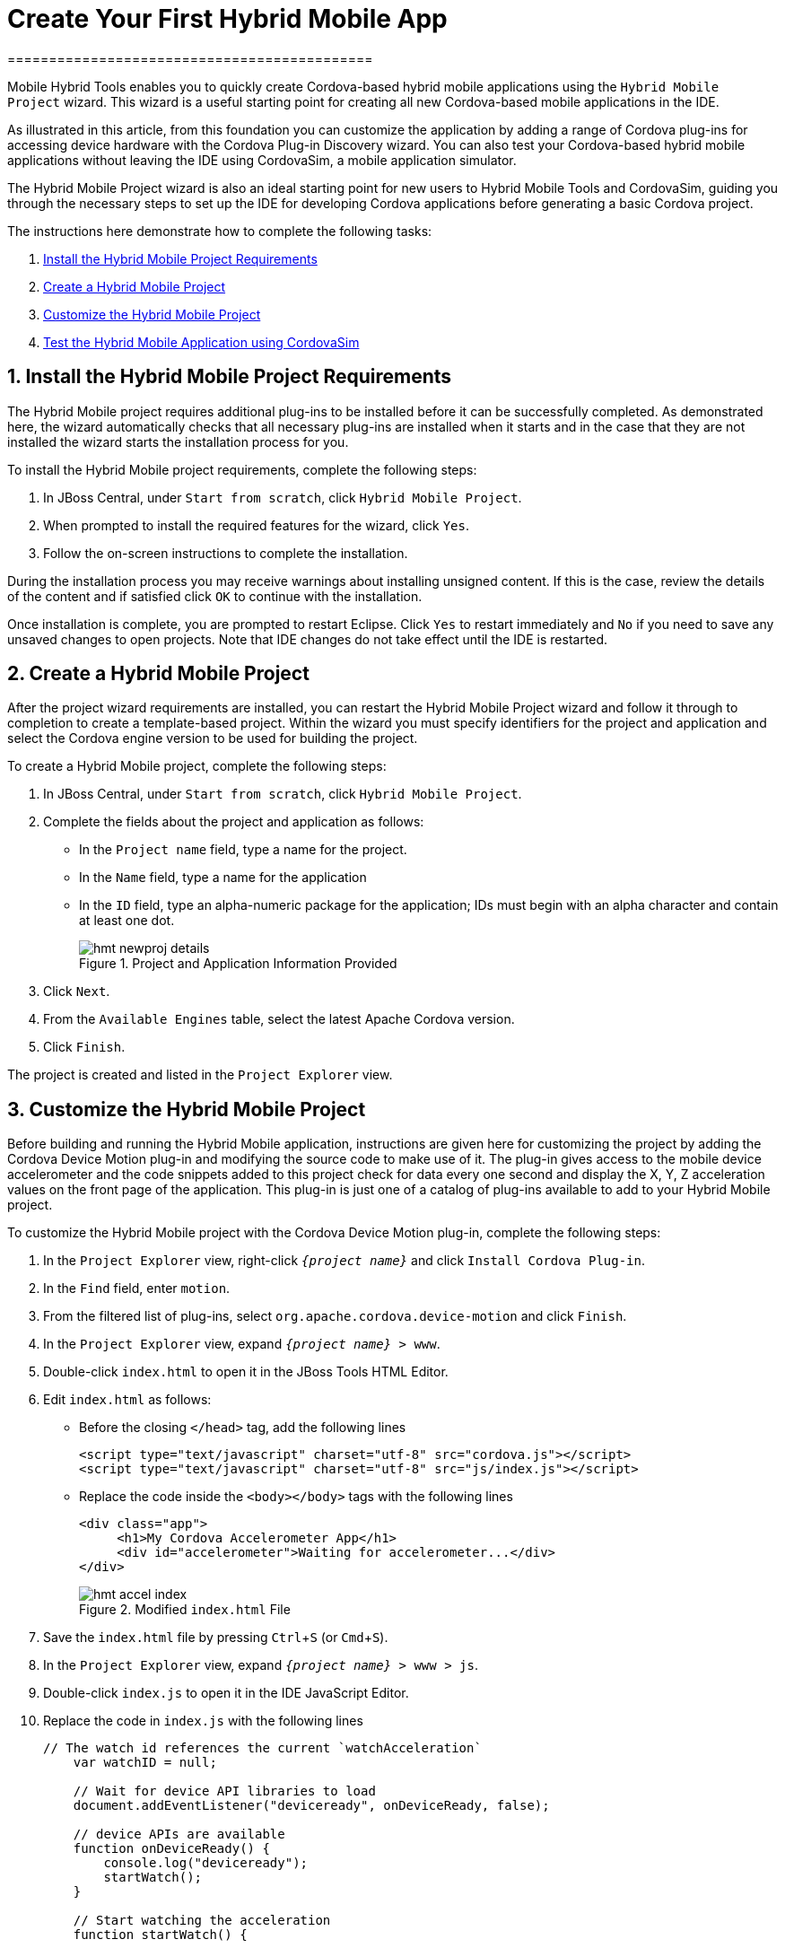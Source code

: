 = Create Your First Hybrid Mobile App
============================================
:page-layout: howto
:page-tab: docs
:page-status: green
:experimental:
:imagesdir: ./images


Mobile Hybrid Tools enables you to quickly create Cordova-based hybrid mobile applications using the `Hybrid Mobile Project` wizard. This wizard is a useful starting point for creating all new Cordova-based mobile applications in the IDE. 

As illustrated in this article, from this foundation you can customize the application by adding a range of Cordova plug-ins for accessing device hardware with the Cordova Plug-in Discovery wizard. You can also test your Cordova-based hybrid mobile applications without leaving the IDE using CordovaSim, a mobile application simulator.

The Hybrid Mobile Project wizard is also an ideal starting point for new users to Hybrid Mobile Tools and CordovaSim, guiding you through the necessary steps to set up the IDE for developing Cordova applications before generating a basic Cordova project.

The instructions here demonstrate how to complete the following tasks:

. <<install,Install the Hybrid Mobile Project Requirements>>
. <<create,Create a Hybrid Mobile Project>>
. <<customize,Customize the Hybrid Mobile Project>>
. <<test,Test the Hybrid Mobile Application using CordovaSim>>


[[install]]
== 1. Install the Hybrid Mobile Project Requirements

The Hybrid Mobile project requires additional plug-ins to be installed before it can be successfully completed. As demonstrated here, the wizard automatically checks that all necessary plug-ins are installed when it starts and in the case that they are not installed the wizard starts the installation process for you.

To install the Hybrid Mobile project requirements, complete the following steps:

. In JBoss Central, under `Start from scratch`, click `Hybrid Mobile Project`.

. When prompted to install the required features for the wizard, click `Yes`.

. Follow the on-screen instructions to complete the installation.

During the installation process you may receive warnings about installing unsigned content. If this is the case, review the details of the content and if satisfied click `OK` to continue with the installation.

Once installation is complete, you are prompted to restart Eclipse. Click `Yes` to restart immediately and `No` if you need to save any unsaved changes to open projects. Note that IDE changes do not take effect until the IDE is restarted.

[[create]]
== 2. Create a Hybrid Mobile Project 

After the project wizard requirements are installed, you can restart the Hybrid Mobile Project wizard and follow it through to completion to create a template-based project. Within the wizard you must specify identifiers for the project and application and select the Cordova engine version to be used for building the project.

To create a Hybrid Mobile project, complete the following steps:

. In JBoss Central, under `Start from scratch`, click `Hybrid Mobile Project`.
. Complete the fields about the project and application as follows:
** In the `Project name` field, type a name for the project. 
** In the `Name` field, type a name for the application 
** In the `ID` field, type an alpha-numeric package for the application; IDs must begin with an alpha character and contain at least one dot. 
+
.Project and Application Information Provided
image::hmt_newproj-details.png[]
+
. Click `Next`.
. From the `Available Engines` table, select the latest Apache Cordova version.
. Click `Finish`.

The project is created and listed in the `Project Explorer` view. 

[[customize]]
== 3. Customize the Hybrid Mobile Project

Before building and running the Hybrid Mobile application, instructions are given here for customizing the project by adding the Cordova Device Motion plug-in and modifying the source code to make use of it. The plug-in gives access to the mobile device accelerometer and the code snippets added to this project check for data every one second and display the X, Y, Z acceleration values on the front page of the application. This plug-in is just one of a catalog of plug-ins available to add to your Hybrid Mobile project.

To customize the Hybrid Mobile project with the Cordova Device Motion plug-in, complete the following steps:

. In the `Project Explorer` view, right-click `_{project name}_` and click `Install Cordova Plug-in`.
. In the `Find` field, enter `motion`.
. From the filtered list of plug-ins, select `org.apache.cordova.device-motion` and click `Finish`.
. In the `Project Explorer` view, expand `_{project name}_ > www`. 
. Double-click `index.html` to open it in the JBoss Tools HTML Editor.
. Edit `index.html` as follows:
** Before the closing `</head>` tag, add the following lines
+
[source,html]
----
<script type="text/javascript" charset="utf-8" src="cordova.js"></script>
<script type="text/javascript" charset="utf-8" src="js/index.js"></script>
----
+
** Replace the code inside the `<body></body>` tags with the following lines
+
[source,html]
------------
<div class="app">
     <h1>My Cordova Accelerometer App</h1>
     <div id="accelerometer">Waiting for accelerometer...</div>
</div>
------------
+
.Modified `index.html` File
image::hmt_accel-index.png[]
+
. Save the `index.html` file by pressing kbd:[Ctrl+S] (or kbd:[Cmd+S]).
. In the `Project Explorer` view, expand `_{project name}_ > www > js`.
. Double-click `index.js` to open it in the IDE JavaScript Editor.
. Replace the code in `index.js` with the following lines
+
[source, js]
----
// The watch id references the current `watchAcceleration`
    var watchID = null;

    // Wait for device API libraries to load
    document.addEventListener("deviceready", onDeviceReady, false);

    // device APIs are available
    function onDeviceReady() {
        console.log("deviceready");
        startWatch();
    }

    // Start watching the acceleration
    function startWatch() {

        // Update acceleration every 1 seconds
        var options = { frequency: 1000 };
        watchID = navigator.accelerometer.watchAcceleration(onSuccess, onError, options);
    }

    // Stop watching the acceleration
    function stopWatch() {
        if (watchID) {
            navigator.accelerometer.clearWatch(watchID);
            watchID = null;
        }
    }

    // onSuccess: Get a snapshot of the current acceleration
    function onSuccess(acceleration) {
        var element = document.getElementById('accelerometer');
        element.innerHTML = 'Acceleration X: ' + acceleration.x + '<br />' +
                            'Acceleration Y: ' + acceleration.y + '<br />' +
                            'Acceleration Z: ' + acceleration.z;
    }

    // onError: Failed to get the acceleration
    function onError() {
        alert('onError!');
    }

----
+
. Save the `index.js` file.

[[test]]
== 4. Test the Hybrid Mobile Application using CordovaSim 

You can build and test the Hybrid Mobile application within the IDE using CordovaSim. CordovaSim is a mobile device simulator specifically for testing Cordova-based hybrid mobile applications. Using the CordovaSim control panel you can input sample data for mobile device hardware, as illustrated here for a device accelerometer. 

To run and test your Hybrid Mobile application using CordovaSim, complete the following steps:

. In the `Project Explorer` view, right-click `_{project name}_` and click menu:Run As[Run with CordovaSim]. 
. In the CordovaSim control panel, expand `Accelerometer` and drag the 3D device representation to generate device accelerometer data.
+
.Generated Device Accelerometer Data Displayed in Application
image::hmt_accel-csim.png[]

== Did You Know?

. You can manually initiate installation of JBoss Hybrid Mobile Tools and CordovaSim by locating them in the JBoss Central `Software/Update` tab or by dragging the following link into JBoss Central: https://devstudio.jboss.com/central/install?connectors=org.jboss.tools.aerogear.hybrid
. You can change the Cordova engine associated with the project after it is created. In the `Project Explorer` view, right-click the project and click `Properties`. Click `Hybrid Mobile Engine` and select the engine you want to use. Click `OK` to save the engine change and close the `Properties` window. 
. You can download other Cordova engines with which to build your projects. The `Download` wizard can be accessed from the `Hybrid Mobile Project` wizard and `Hybrid Mobile Engine` pane in the project `Properties` window.
. From the IDE you can also initiate testing of Cordova projects with a connected Android device, system Android Emulator, and system iOS Simulator. The project is built in the necessary native format during the process.
. With the CordovaSim control panel, you can generate simulated data for a range of device hardware, including geolocation and battery status. CordovaSim also manages camera actions, enabling you to upload system images to simulate receiving camera data.
. A `Shake` button under `Accelerometer` in the CordovaSim control panel enables you to simulate a hardware-shake gesture and test the impact on your application. 



